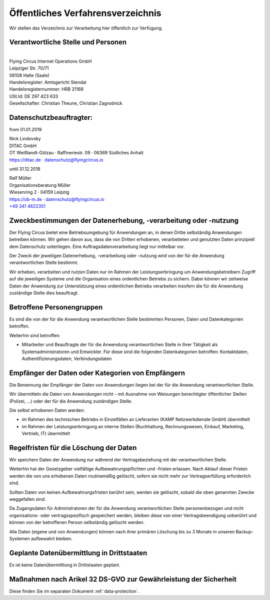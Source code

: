 Öffentliches Verfahrensverzeichnis
==================================

Wir stellen das Verzeichnis zur Verarbeitung hier öffentlich zur
Verfügung.

Verantwortliche Stelle und Personen
-----------------------------------
 
| 
| Flying Circus Internet Operations GmbH
| Leipziger Str. 70/71
| 06108 Halle (Saale)

| Handelsregister: Amtsgericht Stendal
| Handelsregisternummer: HRB 21169
| USt.Id:  DE 297 423 633
| Gesellschafter: Christian Theune, Christian Zagrodnick

Datenschutzbeauftragter:
------------------------

from 01.01.2019

| Nick Lindovsky
| DITAC GmbH
| OT Weißlandt-Gölzau · Raffineriestr. 09 · 06369 Südliches Anhalt
| https://ditac.de · datenschutz@flyingcircus.io


until 31.12.2018

| Ralf Müller
| Organisationsberatung Müller
| Wiesenring 2 · 04159 Leipzig
| https://ob-m.de · datenschutz@flyingcircus.io
| `+49 341 4622351 <tel:+493414622351>`_


Zweckbestimmungen der Datenerhebung, -verarbeitung oder -nutzung
----------------------------------------------------------------

Der Flying Circus bietet eine Betriebsumgebung für Anwendungen an,
in denen  Dritte selbständig Anwendungen betreiben können. Wir gehen davon
aus, dass die von Dritten erhobenen, verarbeiteten und genutzten Daten
prinzipiell dem Datenschutz unterliegen. Eine Auftragsdatenverarbeitung liegt
nur mittelbar vor.

Der Zweck der jeweiligen Datenerhebung, -verarbeitung oder -nutzung wird von der
für die Anwendung verantwortlichen Stelle bestimmt.

Wir erheben, verarbeiten und nutzen Daten nur im Rahmen der Leistungserbringung
um Anwendungsbetreibern Zugriff auf die jeweiligen Systeme und die Organisation
eines ordentlichen Betriebs zu sichern. Dabei können wir zeitweise Daten der
Anwendung zur Unterstützung eines ordentlichen Betriebs verarbeiten insofern die
für die Anwendung zuständige Stelle dies beauftragt.

Betroffene Personengruppen
--------------------------

Es sind die von der für die Anwendung verantwortlichen Stelle bestimmten
Personen, Daten und Datenkategorien betroffen.

Weiterhin sind betroffen:

- Mitarbeiter und Beauftragte der für die Anwendung
  verantwortlichen Stelle in Ihrer Tätigkeit als Systemadministratoren und Entwickler. Für diese sind die folgenden Datenkategorien betroffen: Kontaktdaten, Authentifizierungsdaten, Verbindungsdaten


Empfänger der Daten oder Kategorien von Empfängern
--------------------------------------------------

Die Benennung der Empfänger der Daten von Anwendungen liegen bei der für die
Anwendung verantwortlichen Stelle.

Wir übermitteln die Daten von Anwendungen nicht - mit Ausnahme von Weisungen
berechtigter öffentlicher Stellen (Polizei, ...) oder der für die Anwendung
zuständigen Stelle.

Die selbst erhobenen Daten werden:

- im Rahmen des technischen Betriebs in Einzelfällen an Lieferanten (KAMP
  Netzwerkdienste GmbH) übermittelt

- im Rahmen der Leistungserbringung an interne Stellen (Buchhaltung,
  Rechnungswesen, Einkauf, Marketing, Vertrieb, IT) übermittelt


Regelfristen für die Löschung der Daten
---------------------------------------

Wir speichern Daten der Anwendung nur während der Vertragsbeziehung mit der
verantwortlichen Stelle.

Weiterhin hat der Gesetzgeber vielfältige Aufbewahrungspflichten und -fristen
erlassen. Nach Ablauf dieser Fristen werden die von uns erhobenen Daten
routinemäßig gelöscht, sofern sie nicht mehr zur Vertragserfüllung  erforderlich
sind.

Sollten Daten von keinen Aufbewahrungsfristen berührt sein, werden sie gelöscht,
sobald die oben genannten Zwecke weggefallen sind.

Da Zugangsdaten für Administratoren der für die Anwendung verantwortlichen
Stelle personenbezogen und nicht organisations- oder vertragsspezifisch
gespeichert werden, bleiben diese von einer Vertragsbeendigung unberührt und
können von der betroffenen Person selbständig gelöscht werden.

Alle Daten (eigene und von Anwendungen) können nach ihrer primären Löschung bis
zu 3 Monate in unseren Backup-Systemen aufbewahrt bleiben.


Geplante Datenübermittlung in Drittstaaten
------------------------------------------

Es ist keine Datenübermittlung in Drittstaaten geplant.


Maßnahmen nach Arikel 32 DS-GVO zur Gewährleistung der Sicherheit
---------------------------------------------------------------------

Diese finden Sie im separaten Dokument :ref:`data-protection`.
